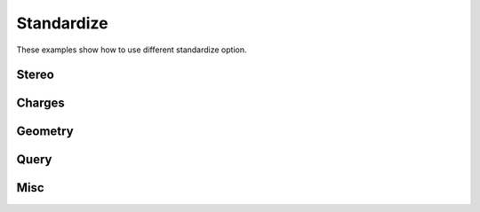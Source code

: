 .. _indigo-example-standardize:

===========
Standardize
===========

These examples show how to use different standardize option.

------
Stereo
------

.. indigorenderer::
    :indigoobjecttype: code
    :indigoloadertype: code

    indigo.setOption("standardize-stereo", True);

    mol1 = indigo.loadMolecule('CCN1C(SC(C)N1)')
    mol2 = mol1.clone()

    mol2.standardize()

    array = indigo.createArray()

    mol1.setProperty("grid-comment", "before")
    mol2.setProperty("grid-comment", "after")
    
    array.arrayAdd(mol1)
    array.arrayAdd(mol2)

    indigo.setOption("render-grid-title-property", "grid-comment")
    indigo.setOption("render-grid-margins", "20, 10")
    indigo.setOption("render-grid-title-offset", "10")

    indigoRenderer.renderGridToFile(array, None, 2, 'result.png')



-------
Charges
-------

.. indigorenderer::
    :indigoobjecttype: code
    :indigoloadertype: code

    indigo.setOption("standardize-charges", True);

    mol1 = indigo.loadMolecule("CN(=O)=O")

    mol2 = mol1.clone()

    mol2.standardize()

    array = indigo.createArray()

    mol1.setProperty("grid-comment", "before")
    mol2.setProperty("grid-comment", "after")
    
    array.arrayAdd(mol1)
    array.arrayAdd(mol2)

    indigo.setOption("render-grid-title-property", "grid-comment")
    indigo.setOption("render-grid-margins", "20, 10")
    indigo.setOption("render-grid-title-offset", "10")

    indigoRenderer.renderGridToFile(array, None, 2, 'result.png')

--------
Geometry
--------

.. indigorenderer::
    :indigoobjecttype: code
    :indigoloadertype: code

    indigo.setOption("standardize-keep-largest", "true")
    mol1 = indigo.loadMolecule("NN.C.CC.CCC")

    mol2 = mol1.clone()

    mol2.standardize()

    array = indigo.createArray()

    mol1.setProperty("grid-comment", "before")
    mol2.setProperty("grid-comment", "after")
    
    array.arrayAdd(mol1)
    array.arrayAdd(mol2)

    indigo.setOption("render-grid-title-property", "grid-comment")
    indigo.setOption("render-grid-margins", "20, 10")
    indigo.setOption("render-grid-title-offset", "10")

    indigoRenderer.renderGridToFile(array, None, 2, 'result.png')

-----
Query
-----

.. indigorenderer::
    :indigoobjecttype: code
    :indigoloadertype: code

    indigo.setOption("standardize-charges", "false");
    indigo.setOption("standardize-make-non-h-to-c-atoms", "true")
    mol1 = indigo.loadQueryMolecule("CN1C=NC(=C1)C(=O)O")

    mol2 = mol1.clone()

    mol2.standardize()

    array = indigo.createArray()

    mol1.setProperty("grid-comment", "before")
    mol2.setProperty("grid-comment", "after")
    
    array.arrayAdd(mol1)
    array.arrayAdd(mol2)

    indigo.setOption("render-grid-title-property", "grid-comment")
    indigo.setOption("render-grid-margins", "20, 10")
    indigo.setOption("render-grid-title-offset", "10")

    indigoRenderer.renderGridToFile(array, None, 2, 'result.png')

----
Misc
----

.. indigorenderer::
    :indigoobjecttype: code
    :indigoloadertype: code

    indigo.setOption("standardize-charges", "false");
    indigo.setOption("standardize-make-non-h-to-c-atoms", "false")

    indigo.setOption("standardize-neutralize-zwitterions", "true")
    mol1 = indigo.loadMolecule("[CH++][CH--]")

    mol2 = mol1.clone()

    mol2.standardize()

    array = indigo.createArray()

    mol1.setProperty("grid-comment", "before")
    mol2.setProperty("grid-comment", "after")
    
    array.arrayAdd(mol1)
    array.arrayAdd(mol2)

    indigo.setOption("render-grid-title-property", "grid-comment")
    indigo.setOption("render-grid-margins", "20, 10")
    indigo.setOption("render-grid-title-offset", "10")

    indigoRenderer.renderGridToFile(array, None, 2, 'result.png')

